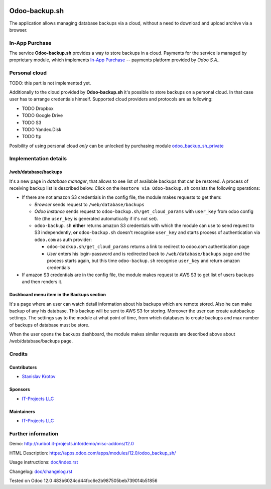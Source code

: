 .. image:: https://img.shields.io/badge/license-LGPL--3-blue.png
   :target: https://www.gnu.org/licenses/lgpl
   :alt: License: LGPL-3

================
 Odoo-backup.sh
================

The application allows managing database backups via a cloud, without a need to download and upload archive via a browser.

In-App Purchase
===============

The service **Odoo-backup.sh** provides a way to store backups in a cloud. Payments for the service is managed by proprietary module, which implements `In-App Purchase <https://www.odoo.com/documentation/12.0/webservices/iap.html>`__ -- payments platform provided by *Odoo S.A.*.

Personal cloud
==============

TODO: this part is not implemented yet.

Additionally to the cloud provided by **Odoo-backup.sh** it's possible to store backups on a personal cloud. In that case user has to arrange credentials himself. Supported cloud providers and protocols are as following:

* TODO Dropbox
* TODO Google Drive
* TODO S3
* TODO Yandex.Disk
* TODO ftp

Posibility of using personal cloud *only* can be unlocked by purchasing module `odoo_backup_sh_private <https://apps.odoo.com/apps/modules/12.0/odoo_backup_sh_private/>`_

Implementation details
======================

/web/database/backups
---------------------

It's a new page in *database manager*, that allows to see list of available backups that can be restored. A process of receiving backup list is described below. Click on the ``Restore via Odoo-backup.sh`` consists the following operations:

* If there are not amazon S3 credentials in the config file, the module makes requests to get them:

  * *Browser* sends request to ``/web/database/backups``
  * *Odoo instance* sends request to ``odoo-backup.sh/get_cloud_params`` with ``user_key`` from odoo config file (the ``user_key`` is generated automatically if it's not set).
  * ``odoo-backup.sh`` **either** returns amazon S3 credentials with which the module can use to send request to S3 independently, **or** ``odoo-backup.sh`` doesn't recognise ``user_key`` and starts process of authentication via ``odoo.com`` as auth provider:

    * ``odoo-backup.sh/get_cloud_params`` returns a link to redirect to odoo.com authentication page
    * *User* enters his login-password and is redirected back to ``/web/database/backups`` page and the process starts again, but this time ``odoo-backup.sh`` recognise ``user_key`` and return amazon credentials

* If amazon S3 credentials are in the config file, the module makes request to AWS S3 to get list of users backups and then renders it.

Dashboard menu item in the Backups section
------------------------------------------

It's a page where an user can watch detail information about his backups which are remote stored. Also he can make backup of any his database. This backup will be sent to AWS S3 for storing. Moreover the user can create autobackup settings. The settings say to the module at what point of time, from which databases to create backups and max number of backups of database must be store.

When the user opens the backups dashboard, the module makes similar requests are described above about /web/database/backups page.

Credits
=======

Contributors
------------
* `Stanislav Krotov <https://it-projects.info/team/ufaks>`__

Sponsors
--------
* `IT-Projects LLC <https://it-projects.info>`__

Maintainers
-----------
* `IT-Projects LLC <https://it-projects.info>`__

Further information
===================

Demo: http://runbot.it-projects.info/demo/misc-addons/12.0

HTML Description: https://apps.odoo.com/apps/modules/12.0/odoo_backup_sh/

Usage instructions: `<doc/index.rst>`_

Changelog: `<doc/changelog.rst>`_

Tested on Odoo 12.0 483b6024cd44fcc6e2b987505beb739014b51856
